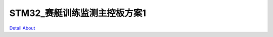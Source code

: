 STM32_赛艇训练监测主控板方案1 
==============================

`Detail About <https://allwinwaydocs.readthedocs.io/zh-cn/latest/about.html#about>`_